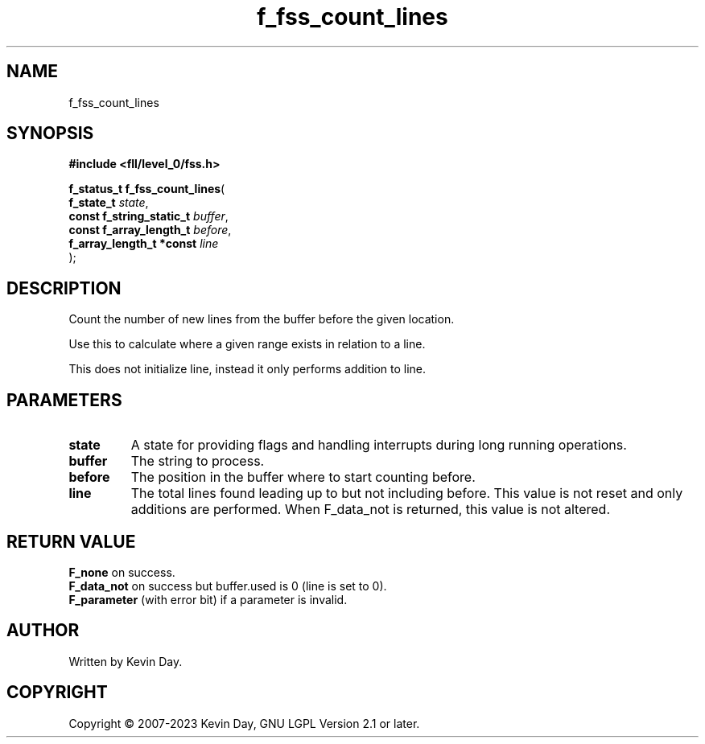.TH f_fss_count_lines "3" "July 2023" "FLL - Featureless Linux Library 0.6.8" "Library Functions"
.SH "NAME"
f_fss_count_lines
.SH SYNOPSIS
.nf
.B #include <fll/level_0/fss.h>
.sp
\fBf_status_t f_fss_count_lines\fP(
    \fBf_state_t               \fP\fIstate\fP,
    \fBconst f_string_static_t \fP\fIbuffer\fP,
    \fBconst f_array_length_t  \fP\fIbefore\fP,
    \fBf_array_length_t *const \fP\fIline\fP
);
.fi
.SH DESCRIPTION
.PP
Count the number of new lines from the buffer before the given location.
.PP
Use this to calculate where a given range exists in relation to a line.
.PP
This does not initialize line, instead it only performs addition to line.
.SH PARAMETERS
.TP
.B state
A state for providing flags and handling interrupts during long running operations.

.TP
.B buffer
The string to process.

.TP
.B before
The position in the buffer where to start counting before.

.TP
.B line
The total lines found leading up to but not including before. This value is not reset and only additions are performed. When F_data_not is returned, this value is not altered.

.SH RETURN VALUE
.PP
\fBF_none\fP on success.
.br
\fBF_data_not\fP on success but buffer.used is 0 (line is set to 0).
.br
\fBF_parameter\fP (with error bit) if a parameter is invalid.
.SH AUTHOR
Written by Kevin Day.
.SH COPYRIGHT
.PP
Copyright \(co 2007-2023 Kevin Day, GNU LGPL Version 2.1 or later.
